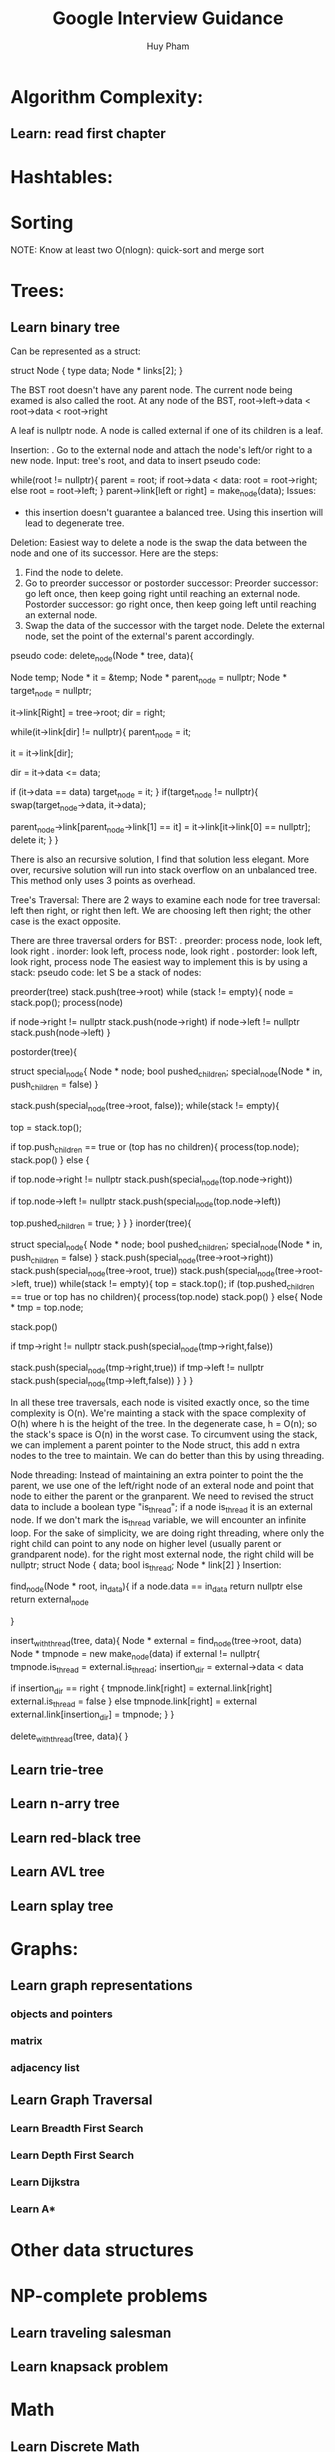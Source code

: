 #+TITLE: Google Interview Guidance
#+AUTHOR: Huy Pham
#+STARTUP: Overview


* Algorithm Complexity:
** Learn: read first chapter 
* Hashtables:
* Sorting
  NOTE: Know at least two O(nlogn): quick-sort and merge sort
* Trees:
** Learn binary tree

  Can be represented as a struct:

struct Node {
  type data;
  Node * links[2];
}

  The BST root doesn't have any parent node. The current node being examed is also called the root.
  At any node of the BST, root->left->data < root->data < root->right
  
  A leaf is nullptr node. 
  A node is called external if one of its children is a leaf.

  Insertion: 
  . Go to the external node and attach the node's left/or right to a new node.
  Input: tree's root, and data to insert
  pseudo code:

  # iterate until we find a leaf to insert the node
  while(root != nullptr){
    parent = root;
    if root->data < data:
       root = root->right;
    else
       root = root->left;
  }
  parent->link[left or right] = make_node(data);
  Issues:
   - this insertion doesn't guarantee a balanced tree. Using this insertion will lead to degenerate tree.
     
  Deletion:
  Easiest way to delete a node is the swap the data between the node and one of its successor. Here are the steps: 
  1. Find the node to delete. 
  2. Go to preorder successor or postorder successor: 
     Preorder successor: go left once, then keep going right until reaching an external node. 
     Postorder successor: go right once, then keep going left until reaching an external node. 
  3. Swap the data of the successor with the target node. Delete the external node, set the point of the external's parent accordingly.
  pseudo code:
  delete_node(Node * tree, data){
     # creating a function variable instead of calling "new"
     Node temp;
     Node * it = &temp;
     Node * parent_node = nullptr;
     Node * target_node = nullptr;

     it->link[Right] = tree->root;
     dir = right;

     # looping until we reach an external node
     while(it->link[dir] != nullptr){
          parent_node = it;

          it = it->link[dir];

          dir = it->data <= data;

          if (it->data == data)
             target_node = it;
     }
     if(target_node != nullptr){
        swap(target_node->data, it->data);

        # select a link (either left or right) that points to it. 
        # if it left child is null, point the parent_node to right. 
        # else point the parent's child to left. 
        # it doesn't have to have children.
        parent_node->link[parent_node->link[1] == it] = 
            it->link[it->link[0] == nullptr];
        delete it;
     }
  }
  
  There is also an recursive solution, I find that solution less elegant. More over, recursive solution will run into stack overflow on an unbalanced tree. This method only uses 3 points as overhead.
  
  Tree's Traversal: 
  There are 2 ways to examine each node for tree traversal: left then right, or right then left. We are choosing left then right; the other case is the exact opposite. 

  There are three traversal orders for BST: 
   . preorder: process node, look left, look right
   . inorder: look left, process node, look right
   . postorder: look left, look right, process node
  The easiest way to implement this is by using a stack: 
  pseudo code: 
  let S be a stack of nodes:
  
  preorder(tree)
   stack.push(tree->root)
   while (stack != empty){
     node = stack.pop();
     process(node)
     # push right first because we want left to be on top
     if node->right != nullptr
      stack.push(node->right)
     if node->left != nullptr
      stack.push(node->left)
   }

  postorder(tree){
     # we need to keep track whether we have already pushed the children in to the stack. If we don't keep track of this, we will run into an infinite loop where the children of a node is keep being pushed and poped. 
     struct special_node{
         Node * node;
         bool pushed_children;
         special_node(Node * in, push_children = false)
     }

     stack.push(special_node(tree->root, false));
     while(stack != empty){
      # we're not poping the stack, but instead pushing the children on top first
       top = stack.top();

       # if a node has no children, or we already visit the children, then pop it out of the queue.
       if top.push_children == true or (top has no children){
          process(top.node);
          stack.pop()
       }
       else {
          # right is visited last, so it is pushed in first
          if top.node->right != nullptr
           stack.push(special_node(top.node->right))

          if top.node->left != nullptr
           stack.push(special_node(top.node->left))

          top.pushed_children = true;
       }
     }
  }
  inorder(tree){
     # look at postorder
     # stack ordering
       # left_child
       # node
       # right_child
     struct special_node{
         Node * node;
         bool pushed_children;
         special_node(Node * in, push_children = false)
     }
     stack.push(special_node(tree->root->right))
     stack.push(special_node(tree->root, true))
     stack.push(special_node(tree->root->left, true))
     while(stack != empty){
        top = stack.top();
        if (top.pushed_children == true or
            top has no children){
            process(top.node)
            stack.pop()
        }
        else{
         Node * tmp = top.node;

         # we 're poping the node here to insert the right child on top
         stack.pop()

         if tmp->right != nullptr
          stack.push(special_node(tmp->right,false))
          # already pushed its children in
         stack.push(special_node(tmp->right,true))
         if tmp->left != nullptr
          stack.push(special_node(tmp->left,false))
        }
     }
  }
  
   In all these tree traversals, each node is visited exactly once, so the time complexity is O(n). We're mainting a stack with the space complexity of O(h) where h is the height of the tree. In the degenerate case, h = O(n); so the stack's space is O(n) in the worst case. To circumvent using the stack, we can implement a parent pointer to the Node struct, this add n extra nodes to the tree to maintain. We can do better than this by using threading.
   
  Node threading:
  Instead of maintaining an extra pointer to point the the parent, we use one of the left/right node of an exteral node and point that node to either the parent or the granparent. We need to revised the struct data to include a boolean type "is_thread"; if a node is_thread it is an external node. If we don't mark the is_thread variable, we will encounter an infinite loop. For the sake of simplicity, we are doing right threading, where only the right child can point to any node on higher level (usually parent or grandparent node). for the right most external node, the right child will be nullptr;
  struct Node {
    data;
    bool is_thread;
    Node * link[2]
  }
  Insertion:

  find_node(Node * root, in_data){
    if a node.data == in_data
     return nullptr
    else
     return external_node

  }

  insert_with_thread(tree, data){
    Node * external = find_node(tree->root, data)
    Node * tmpnode = new make_node(data)
    if external != nullptr{
       tmpnode.is_thread = external.is_thread;
       insertion_dir = external->data < data

       if insertion_dir == right {
        tmpnode.link[right] = external.link[right]
        external.is_thread = false
       }
       else
        tmpnode.link[right] = external
       external.link[insertion_dir] = tmpnode;
    }
  }
  
  delete_with_thread(tree, data){
  }
** Learn trie-tree
** Learn n-arry tree
** Learn red-black tree
** Learn AVL tree
** Learn splay tree
* Graphs:
** Learn graph representations
*** objects and pointers
*** matrix
*** adjacency list
** Learn Graph Traversal
*** Learn Breadth First Search
*** Learn Depth First Search
*** Learn Dijkstra
*** Learn A*
* Other data structures
* NP-complete problems
** Learn traveling salesman
** Learn knapsack problem
* Math
** Learn Discrete Math
*** Learn modulus
** Learn Counting problems/Combinatoris (from n choose k)
** Learn Probability
* Operating Systems:
** Learn Processes
** Learn Threads
** Learn Concurrency
** Learn Lock
** Learn Mutex
** Learn deadlock/livelock
** Learn context switching
** Learn scheduling
** Learn 
* File IO:
  c++ has fstream/ifstream/ofstream
  Syntax:
    std::fstream myfile;myfile.open("filename",ios::in|ios::out|ios::app)
    myfile.close();
    std::ofstream outfile;outfile.open("filename");
    outfile.close();
    std::ifstream infile;infile.open("filename");
    infile.close();
* Object Oriented Programming:

